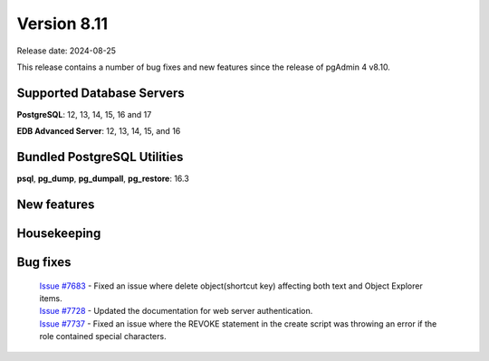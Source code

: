 ************
Version 8.11
************

Release date: 2024-08-25

This release contains a number of bug fixes and new features since the release of pgAdmin 4 v8.10.

Supported Database Servers
**************************
**PostgreSQL**: 12, 13, 14, 15, 16 and 17

**EDB Advanced Server**: 12, 13, 14, 15, and 16

Bundled PostgreSQL Utilities
****************************
**psql**, **pg_dump**, **pg_dumpall**, **pg_restore**: 16.3


New features
************


Housekeeping
************


Bug fixes
*********

  | `Issue #7683 <https://github.com/pgadmin-org/pgadmin4/issues/7683>`_ -  Fixed an issue where delete object(shortcut key) affecting both text and Object Explorer items.
  | `Issue #7728 <https://github.com/pgadmin-org/pgadmin4/issues/7728>`_ -  Updated the documentation for web server authentication.
  | `Issue #7737 <https://github.com/pgadmin-org/pgadmin4/issues/7737>`_ -  Fixed an issue where the REVOKE statement in the create script was throwing an error if the role contained special characters.
